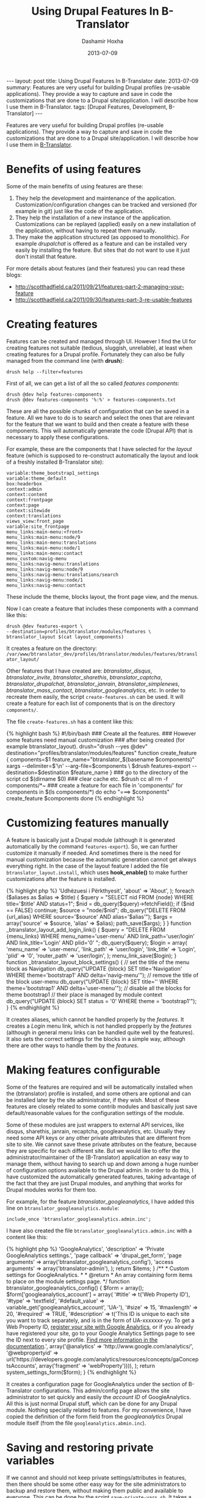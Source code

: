 #+TITLE:     Using Drupal Features In B-Translator
#+AUTHOR:    Dashamir Hoxha
#+EMAIL:     dashohoxha@gmail.com
#+DATE:      2013-07-09
#+OPTIONS:   H:3 num:t toc:t \n:nil @:t ::t |:t ^:nil -:t f:t *:t <:t
#+OPTIONS:   TeX:nil LaTeX:nil skip:nil d:nil todo:t pri:nil tags:not-in-toc
# #+INFOJS_OPT: view:overview toc:t ltoc:t mouse:#aadddd buttons:0 path:js/org-info.js
#+STYLE: <link rel="stylesheet" type="text/css" href="css/org-info.css" />
#+begin_html
---
layout:     post
title:      Using Drupal Features In B-Translator
date:       2013-07-09
summary:    Features are very useful for building Drupal profiles (re-usable
    applications). They provide a way to capture and save in code the
    customizations that are done to a Drupal site/application. I will
    describe how I use them in B-Translator.
tags: [Drupal Features, Development, B-Translator]
---
#+end_html

Features are very useful for building Drupal profiles (re-usable
applications). They provide a way to capture and save in code the
customizations that are done to a Drupal site/application. I will
describe how I use them in [[http://info.btranslator.org/][B-Translator]].

* Benefits of using features

  Some of the main benefits of using features are these:
  1. They help the development and maintenance of the application.
     Customization/configuration changes can be tracked and versioned
     (for example in git) just like the code of the application.
  2. They help the installation of a new instance of the application.
     Customizations can be replayed (applied) easily on a new
     installation of the application, without having to repeat them
     manually.
  3. They make the application structured (as opposed to monolithic).
     For example /drupalchat/ is offered as a feature and can be
     installed very easily by installing the feature.  But sites that
     do not want to use it just don't install that feature.

  For more details about features (and their features) you can read
  these blogs:
  + http://scotthadfield.ca/2011/09/21/features-part-2-managing-your-feature
  + http://scotthadfield.ca/2011/09/30/features-part-3-re-usable-features


* Creating features

  Features can be created and managed through UI. However I find the
  UI for creating features not suitable (tedious, sluggish,
  unreliable), at least when creating features for a Drupal
  profile. Fortunately they can also be fully managed from the command
  line (with *drush*):
  #+BEGIN_EXAMPLE
  drush help --filter=features
  #+END_EXAMPLE

  First of all, we can get a list of all the so called /features
  components/:
  #+BEGIN_EXAMPLE
  drush @dev help features-components
  drush @dev features-components '%:%' > features-components.txt
  #+END_EXAMPLE
  These are all the possible chunks of configuration that can be saved
  in a feature. All we have to do is to search and select the ones
  that are relevant for the feature that we want to build and then
  create a feature with these components. This will automatically
  generate the code (Drupal API) that is necessary to apply these
  configurations.

  For example, these are the components that I have selected for the
  /layout/ feature (which is supposed to re-construct automatically
  the layout and look of a freshly installed B-Translator site):
  #+BEGIN_EXAMPLE
  variable:theme_bootstrap1_settings
  variable:theme_default
  box:headerbox
  context:admin
  context:content
  context:frontpage
  context:page
  context:sitewide
  context:translations
  views_view:front_page
  variable:site_frontpage
  menu_links:main-menu:<front>
  menu_links:main-menu:node/9
  menu_links:main-menu:translations
  menu_links:main-menu:node/1
  menu_links:main-menu:contact
  menu_custom:navig-menu
  menu_links:navig-menu:translations
  menu_links:navig-menu:node/9
  menu_links:navig-menu:translations/search
  menu_links:navig-menu:node/1
  menu_links:navig-menu:contact
  #+END_EXAMPLE
  These include the theme, blocks layout, the front page view, and the
  menus.

  Now I can create a feature that includes these components with a
  command like this:
  #+BEGIN_EXAMPLE
  drush @dev features-export \
  --destination=profiles/btranslator/modules/features \
  btranslator_layout $(cat layout_components)
  #+END_EXAMPLE
  It creates a feature on the directory:
  ~/var/www/btranslator_dev/profiles/btranslator/modules/features/btranslator_layout/~

  Other features that I have created are: /btranslator_disqus/,
  /btranslator_invite/, /btranslator_sharethis/,
  /btranslator_captcha/, /btranslator_drupalchat/,
  /btranslator_janrain/, /btranslator_simplenews/,
  /btranslator_mass_contact/, /btranslator_googleanalytics/, etc.  In
  order to recreate them easily, the script =create-features.sh= can
  be used. It will create a feature for each list of components that
  is on the directory ~components/~.

  The file ~create-features.sh~ has a content like this:
  #+BEGIN_HTML
  {% highlight bash %}
  #!/bin/bash
  ### Create all the features.
  ### However some features need manual customization
  ### after being created (for example btranslator_layout).

  drush="drush --yes @dev"
  destination="profiles/btranslator/modules/features"

  function create_feature
  {
      components=$1
      feature_name="btranslator_$(basename $components)"


      xargs --delimiter=$'\n' --arg-file=$components \
	  $drush features-export --destination=$destination $feature_name
  }

  ### go to the directory of the script
  cd $(dirname $0)

  ### clear cache etc.
  $drush cc all
  rm -f components/*~

  ### create a feature for each file in 'components/'
  for components in $(ls components/*)
  do
      echo "===> $components"
      create_feature $components
  done
  {% endhighlight %}
  #+END_HTML


* Customizing features manually

  A feature is basically just a Drupal module (although it is
  generated automatically by the command =features-export=). So, we
  can further customize it manually if needed. And sometimes there is
  the need for manual customization because the automatic generation
  cannot get always everything right. In the case of the layout
  feature I added the file ~btranslator_layout.install~, which uses
  *hook_enable()* to make further customizations after the feature is
  installed.
  #+begin_html
  {% highlight php %}
  <?php

  /**
   * Implements hook_enable().
   */
  function btranslator_layout_enable() {
    _btranslator_layout_create_aliases();
    _btranslator_layout_add_login_link();
    _btranslator_layout_block_settings();
  }


  function _btranslator_layout_create_aliases() {
    $aliases = array(
      'udhezuesi' => 'Udhëzuesi i Përkthyesit',
      'about' => 'About',
    );

    foreach ($aliases as $alias => $title) {
      $query = "SELECT nid FROM {node} WHERE title='$title' AND status=1";
      $nid = db_query($query)->fetchField();
      if ($nid == FALSE)  continue;
      $source = "node/$nid";
      db_query("DELETE FROM {url_alias} WHERE source='$source' AND alias='$alias'");
      $args = array('source' => $source, 'alias' => $alias);
      path_save($args);
    }
  }

  function _btranslator_layout_add_login_link() {
    $query = "DELETE FROM {menu_links}
	      WHERE menu_name='user-menu'
		AND link_path='user/login'
		AND link_title='Login' AND plid='0' ";
    db_query($query);

    $login = array(
      'menu_name' => 'user-menu',
      'link_path' => 'user/login',
      'link_title' => 'Login',
      'plid' => '0',
      'router_path' => 'user/login',
    );
    menu_link_save($login);
  }

  function _btranslator_layout_block_settings() {
    // set the title of the menu block as Navigation
    db_query("UPDATE {block} SET title='Navigation'
	      WHERE theme='bootstrap1' AND delta='navig-menu'");

    // remove the title of the block user-menu
    db_query("UPDATE {block} SET title='<none>'
	      WHERE theme='bootstrap1' AND delta='user-menu'");

    // disable all the blocks for theme bootstrap1
    // their place is managed by module context
    db_query("UPDATE {block} SET status = '0' WHERE theme = 'bootstrap1'");
  }
  {% endhighlight %}
  #+end_html

  It creates aliases, which cannot be handled properly by the
  /features/. It creates a /Login/ menu link, which is not handled
  propperly by the /features/ (although in general menu links can be
  handled quite well by the features). It also sets the correct
  settings for the blocks in a simple way, although there are other
  ways to handle them by the /features/.


* Making features configurable

  Some of the features are required and will be automatically
  installed when the (btranslator) profile is installed, and some
  others are optional and can be installed later by the site
  administrator, if they wish. Most of these features are closely
  related to some contrib modules and basically just save
  default/reasonable values for the configuration settings of the
  module.

  Some of these modules are just wrappers to external API services,
  like disqus, sharethis, janrain, recaptcha, googleanalytics,
  etc. Usually they need some API keys or any other private attributes
  that are different from site to site. We cannot save these private
  attributes on the feature, because they are specific for each
  different site. But we would like to offer the
  administrator/maintainer of the (B-Translator) application an easy
  way to manage them, without having to search up and down among a
  huge number of configuration options available to the Drupal
  admin. In order to do this, I have customized the automatically
  generated features, taking advantage of the fact that they are just
  Drupal modules, and anything that works for Drupal modules works for
  them too.

  For example, for the feature /btranslator_googleanalytics/, I have
  added this line on ~btranslator_googleanalytics.module~:
  #+BEGIN_EXAMPLE
  include_once 'btranslator_googleanalytics.admin.inc';
  #+END_EXAMPLE
  I have also created the file ~btranslator_googleanalytics.admin.inc~
  with a content like this:
  #+begin_html
  {% highlight php %}
  <?php
  /**
   * @file
   * Configuration of googleanalytics.
   */

  /**
   * Implements hook_menu().
   */
  function btranslator_googleanalytics_menu() {
    $items = array();
    $items['admin/config/btranslator/googleanalytics'] = array(
      'title'            => 'GoogleAnalytics',
      'description'      => 'Private GoogleAnalytics settings.',
      'page callback'    => 'drupal_get_form',
      'page arguments'   => array('btranslator_googleanalytics_config'),
      'access arguments' => array('btranslator-admin'),
    );

    return $items;
  }

  /**
   * Custom settings for GoogleAnalytics.
   *
   * @return
   *   An array containing form items to place on the module settings page.
   */
  function btranslator_googleanalytics_config() {
    $form = array();

    $form['googleanalytics_account'] = array(
      '#title' => t('Web Property ID'),
      '#type' => 'textfield',
      '#default_value' => variable_get('googleanalytics_account', 'UA-'),
      '#size' => 15,
      '#maxlength' => 20,
      '#required' => TRUE,
      '#description' => t('This ID is unique to each site you want to track
                           separately, and is in the form of UA-xxxxxxx-yy.
                           To get a Web Property ID, <a href="@analytics">
                           register your site with Google Analytics</a>,
                           or if you already have registered your site,
                           go to your Google Analytics Settings page
                           to see the ID next to every site profile.
                           <a href="@webpropertyid">Find more information
                           in the documentation</a>.',
                           array('@analytics' => 'http://www.google.com/analytics/',
                                 '@webpropertyid' => url('https://developers.google.com/analytics/resources/concepts/gaConceptsAccounts',
                                                         array('fragment' => 'webProperty')))),
    );

    return system_settings_form($form);
  }
  {% endhighlight %}
  #+end_html

  It creates a configuration page for GoogleAnalytics under the
  section of B-Translator configurations. This admin/config page
  allows the site administrator to set quickly and easily the /account
  ID/ of GoogleAnalytics. All this is just normal Drupal stuff, which
  can be done for any Drupal module. Nothing specially related to
  features. For my convenience, I have copied the definition
  of the form field from the /googleanalytics/ Drupal module itself
  (from the file ~googleanalytics.abmin.inc~).


* Saving and restoring private variables

  If we cannot and should not keep private settings/attributes in
  features, then there should be some other easy way for the site
  administrators to backup and restore them, without making them
  public and available to everyone. This can be done by the script
  ~save-private-vars.sh~. It takes a list of variables from
  ~private-vars.txt~ and creates the file ~restore-private-vars.php~
  which keeps the values of these variables and can restore them.  It
  works like this:
  #+BEGIN_EXAMPLE
  features/save-private-vars.sh @dev
  drush @dev php-script restore-private-vars.php
  #+END_EXAMPLE

  The file ~private-vars.txt~ looks like this:
  #+BEGIN_EXAMPLE
  disqus_domain
  disqus_userapikey
  disqus_publickey
  disqus_secretkey
  sharethis_publisherID
  sharethis_twitter_handle
  sharethis_twitter_suffix
  rpx_apikey
  simplenews_from_address
  simplenews_test_address
  mass_contact_default_sender_email
  mass_contact_default_sender_name
  recaptcha_private_key
  recaptcha_public_key
  googleanalytics_account
  #+END_EXAMPLE

  The script ~save-private-vars.sh~ has a content like this:
  #+begin_html
  {% highlight bash %}
  #!/bin/bash
  ### Save sensitive/private variables that should not be made public.

  echo "Usage: $0 [@drush_alias]"

  drush_alias=$1
  drush="drush $drush_alias"

  cat <<EOF > restore-private-vars.php
  <?php
  /**
   * Backup of sensitive/private variables, that are specific
   * only for this instance of B-Translator. This file should
   * never be made public.
   */

  // define variables
  EOF

  while read var_name
  do
      $drush vget "$var_name" --exact --pipe >> restore-private-vars.php
  done < $(dirname $0)/private-vars.txt

  cat <<EOF >> restore-private-vars.php

  // set variables
  foreach (\$variables as \$var_name => \$var_value) {
    variable_set(\$var_name, \$var_value);
  }
  EOF

  echo "
  Restore variables with the command:
  $drush php-script restore-private-vars.php
  "
  {% endhighlight %}
  #+end_html

  It can be useful as well to keep different sets of private variables
  for the /live/, /test/ and /dev/ sites.

